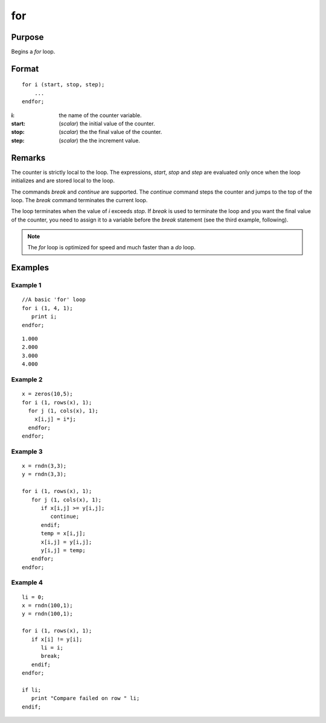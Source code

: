 
for
==============================================

Purpose
----------------

Begins a `for` loop.

.. index:: for

Format
----------------

::

    for i (start, stop, step);
        ...
    endfor;

:i: the name of the counter variable.
:start: (*scalar*) the initial value of the counter.
:stop: (*scalar*) the the final value of the counter.
:step: (*scalar*) the the increment value.


Remarks
-------

The counter is strictly local to the loop. The expressions, *start*, *stop*
and *step* are evaluated only once when the loop initializes and are
stored local to the loop.

The commands `break` and `continue` are supported. The `continue` command
steps the counter and jumps to the top of the loop. The `break` command
terminates the current loop.

The loop terminates when the value of *i* exceeds *stop*. If `break` is used
to terminate the loop and you want the final value of the counter, you
need to assign it to a variable before the `break` statement (see the
third example, following).

.. NOTE:: The `for` loop is optimized for speed and much faster than a `do` loop.

Examples
----------------

Example 1
+++++++++

::

    //A basic 'for' loop
    for i (1, 4, 1);
       print i;
    endfor;

::

    1.000
    2.000
    3.000
    4.000

Example 2
+++++++++

::

    x = zeros(10,5); 
    for i (1, rows(x), 1);
      for j (1, cols(x), 1);
    	x[i,j] = i*j;
      endfor;
    endfor;

Example 3
+++++++++

::

    x = rndn(3,3);
    y = rndn(3,3);
    
    for i (1, rows(x), 1);
       for j (1, cols(x), 1);
          if x[i,j] >= y[i,j];
             continue;
          endif;
          temp = x[i,j];
          x[i,j] = y[i,j];
          y[i,j] = temp;
       endfor;
    endfor;

Example 4
+++++++++

::

    li = 0;
    x = rndn(100,1);
    y = rndn(100,1);
    
    for i (1, rows(x), 1);
       if x[i] != y[i];
          li = i;
          break;
       endif;
    endfor;
    
    if li;
       print "Compare failed on row " li;
    endif;

